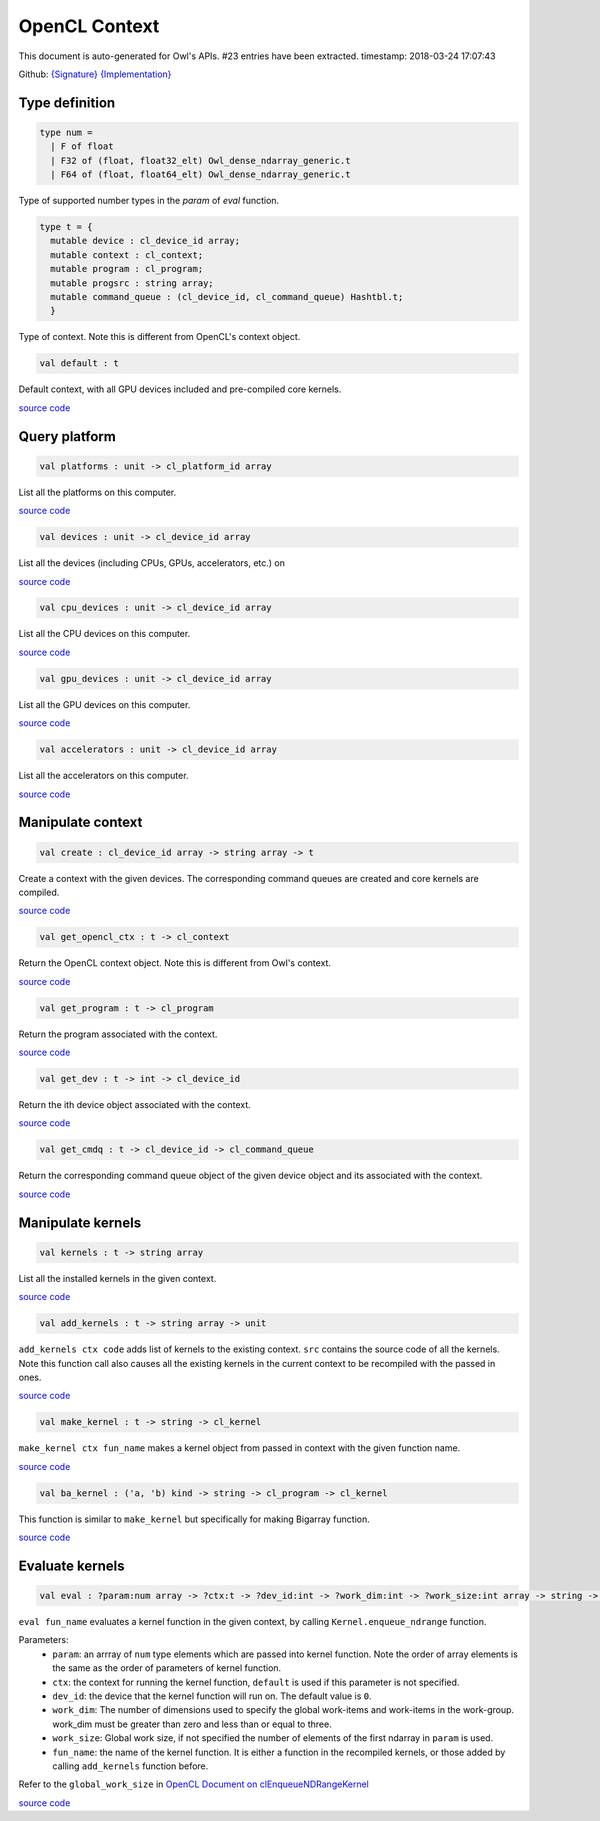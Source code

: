 OpenCL Context
===============================================================================

This document is auto-generated for Owl's APIs.
#23 entries have been extracted.
timestamp: 2018-03-24 17:07:43

Github:
`{Signature} <https://github.com/ryanrhymes/owl/tree/master/src/opencl/owl_opencl_context.mli>`_ 
`{Implementation} <https://github.com/ryanrhymes/owl/tree/master/src/opencl/owl_opencl_context.ml>`_



Type definition
-------------------------------------------------------------------------------



.. code-block:: ocaml

  type num =
    | F of float
    | F32 of (float, float32_elt) Owl_dense_ndarray_generic.t
    | F64 of (float, float64_elt) Owl_dense_ndarray_generic.t
    

Type of supported number types in the `param` of `eval` function.

.. code-block:: ocaml

  type t = {
    mutable device : cl_device_id array;
    mutable context : cl_context;
    mutable program : cl_program;
    mutable progsrc : string array;
    mutable command_queue : (cl_device_id, cl_command_queue) Hashtbl.t;
    }
    

Type of context. Note this is different from OpenCL's context object.

.. code-block:: ocaml

  val default : t

Default context, with all GPU devices included and pre-compiled core kernels.

`source code <https://github.com/ryanrhymes/owl/blob/master/src/opencl/owl_opencl_context.ml#L129>`__



Query platform
-------------------------------------------------------------------------------



.. code-block:: ocaml

  val platforms : unit -> cl_platform_id array

List all the platforms on this computer.

`source code <https://github.com/ryanrhymes/owl/blob/master/src/opencl/owl_opencl_context.ml#L39>`__



.. code-block:: ocaml

  val devices : unit -> cl_device_id array

List all the devices (including CPUs, GPUs, accelerators, etc.) on

`source code <https://github.com/ryanrhymes/owl/blob/master/src/opencl/owl_opencl_context.ml#L42>`__



.. code-block:: ocaml

  val cpu_devices : unit -> cl_device_id array

List all the CPU devices on this computer.

`source code <https://github.com/ryanrhymes/owl/blob/master/src/opencl/owl_opencl_context.ml#L52>`__



.. code-block:: ocaml

  val gpu_devices : unit -> cl_device_id array

List all the GPU devices on this computer.

`source code <https://github.com/ryanrhymes/owl/blob/master/src/opencl/owl_opencl_context.ml#L59>`__



.. code-block:: ocaml

  val accelerators : unit -> cl_device_id array

List all the accelerators on this computer.

`source code <https://github.com/ryanrhymes/owl/blob/master/src/opencl/owl_opencl_context.ml#L66>`__



Manipulate context
-------------------------------------------------------------------------------



.. code-block:: ocaml

  val create : cl_device_id array -> string array -> t

Create a context with the given devices. The corresponding command queues are created and core kernels are compiled.

`source code <https://github.com/ryanrhymes/owl/blob/master/src/opencl/owl_opencl_context.ml#L101>`__



.. code-block:: ocaml

  val get_opencl_ctx : t -> cl_context

Return the OpenCL context object. Note this is different from Owl's context.

`source code <https://github.com/ryanrhymes/owl/blob/master/src/opencl/owl_opencl_context.ml#L117>`__



.. code-block:: ocaml

  val get_program : t -> cl_program

Return the program associated with the context.

`source code <https://github.com/ryanrhymes/owl/blob/master/src/opencl/owl_opencl_context.ml#L120>`__



.. code-block:: ocaml

  val get_dev : t -> int -> cl_device_id

Return the ith device object associated with the context.

`source code <https://github.com/ryanrhymes/owl/blob/master/src/opencl/owl_opencl_context.ml#L123>`__



.. code-block:: ocaml

  val get_cmdq : t -> cl_device_id -> cl_command_queue

Return the corresponding command queue object of the given device object and its associated with the context.

`source code <https://github.com/ryanrhymes/owl/blob/master/src/opencl/owl_opencl_context.ml#L126>`__



Manipulate kernels
-------------------------------------------------------------------------------



.. code-block:: ocaml

  val kernels : t -> string array

List all the installed kernels in the given context.

`source code <https://github.com/ryanrhymes/owl/blob/master/src/opencl/owl_opencl_context.ml#L73>`__



.. code-block:: ocaml

  val add_kernels : t -> string array -> unit

``add_kernels ctx code`` adds list of kernels to the existing context.
``src`` contains the source code of all the kernels. Note this function call
also causes all the existing kernels in the current context to be recompiled
with the passed in ones.

`source code <https://github.com/ryanrhymes/owl/blob/master/src/opencl/owl_opencl_context.ml#L78>`__



.. code-block:: ocaml

  val make_kernel : t -> string -> cl_kernel

``make_kernel ctx fun_name`` makes a kernel object from passed in context with the given function name.

`source code <https://github.com/ryanrhymes/owl/blob/master/src/opencl/owl_opencl_context.ml#L86>`__



.. code-block:: ocaml

  val ba_kernel : ('a, 'b) kind -> string -> cl_program -> cl_kernel

This function is similar to ``make_kernel`` but specifically for making Bigarray function.

`source code <https://github.com/ryanrhymes/owl/blob/master/src/opencl/owl_opencl_context.ml#L89>`__



Evaluate kernels
-------------------------------------------------------------------------------



.. code-block:: ocaml

  val eval : ?param:num array -> ?ctx:t -> ?dev_id:int -> ?work_dim:int -> ?work_size:int array -> string -> unit

``eval fun_name`` evaluates a kernel function in the given context, by calling
``Kernel.enqueue_ndrange`` function.

Parameters:
  * ``param``: an arrray of ``num`` type elements which are passed into kernel function. Note the order of array elements is the same as the order of parameters of kernel function.
  * ``ctx``: the context for running the kernel function, ``default`` is used if this parameter is not specified.
  * ``dev_id``: the device that the kernel function will run on. The default value is ``0``.
  * ``work_dim``: The number of dimensions used to specify the global work-items and work-items in the work-group. work_dim must be greater than zero and less than or equal to three.
  * ``work_size``: Global work size, if not specified the number of elements of the first ndarray in ``param`` is used.
  * ``fun_name``: the name of the kernel function. It is either a function in the recompiled kernels, or those added by calling ``add_kernels`` function before.

Refer to the ``global_work_size`` in `OpenCL Document on clEnqueueNDRangeKernel <https://www.khronos.org/registry/OpenCL/sdk/1.0/docs/man/xhtml/clEnqueueNDRangeKernel.html>`_

`source code <https://github.com/ryanrhymes/owl/blob/master/src/opencl/owl_opencl_context.ml#L138>`__



